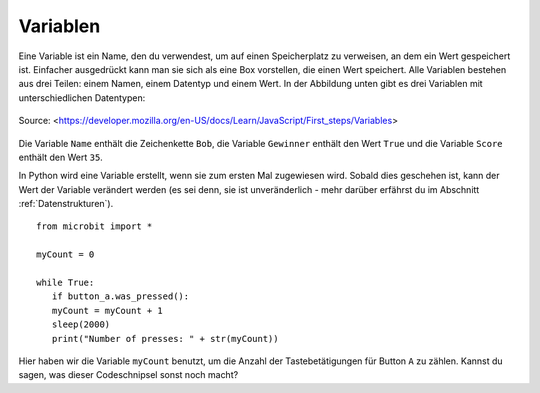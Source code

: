 **********
Variablen
**********

Eine Variable ist ein Name, den du verwendest, um auf einen Speicherplatz zu verweisen, an dem ein Wert gespeichert ist. Einfacher ausgedrückt kann man sie sich als eine Box vorstellen, die einen Wert speichert. 
Alle Variablen bestehen aus drei Teilen: einem Namen, einem Datentyp und einem Wert. In der Abbildung unten gibt es drei Variablen mit unterschiedlichen Datentypen:

.. figure:: assets/variable.jpg
   :scale: 50 %
   :align: center

   Source: <https://developer.mozilla.org/en-US/docs/Learn/JavaScript/First_steps/Variables>

Die Variable ``Name`` enthält die Zeichenkette ``Bob``, die Variable ``Gewinner`` enthält den Wert ``True`` und die Variable ``Score`` enthält den Wert ``35``.

In Python wird eine Variable erstellt, wenn sie zum ersten Mal zugewiesen wird. Sobald dies geschehen ist, kann der Wert der Variable verändert werden (es sei denn, sie ist unveränderlich - mehr darüber erfährst du 
im Abschnitt :ref:`Datenstrukturen`). ::

	from microbit import *

	myCount = 0

	while True:
    	   if button_a.was_pressed(): 
	   myCount = myCount + 1
	   sleep(2000)
	   print("Number of presses: " + str(myCount))

Hier haben wir die Variable ``myCount`` benutzt, um die Anzahl der Tastebetätigungen für Button ``A`` zu zählen.  Kannst du sagen, was dieser Codeschnipsel sonst noch macht?
